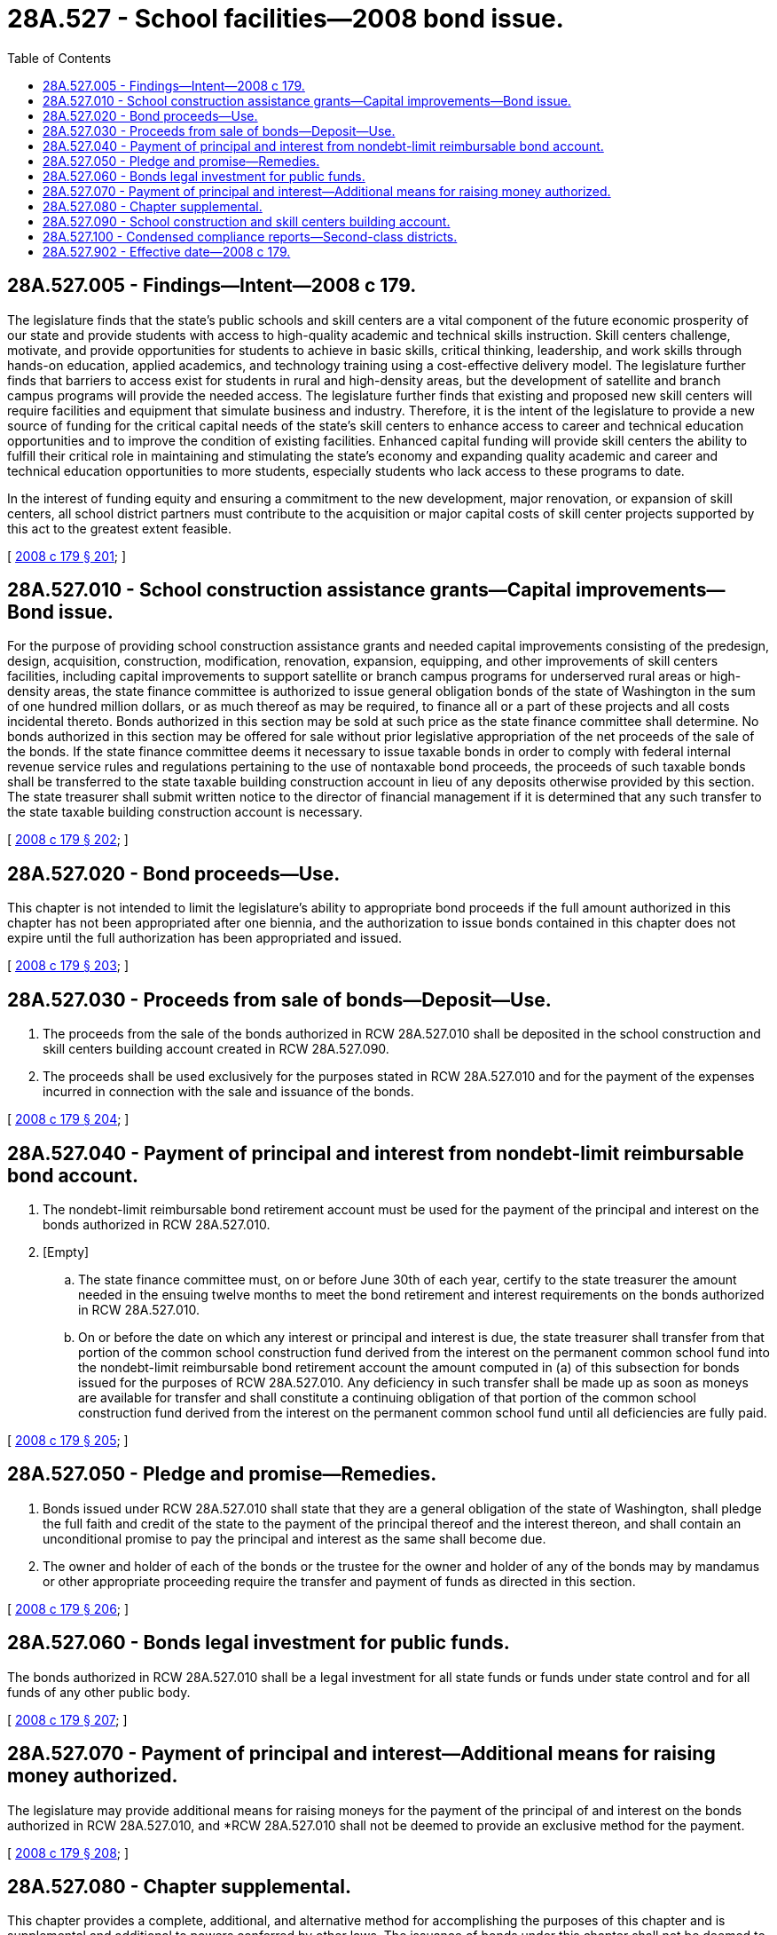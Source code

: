 = 28A.527 - School facilities—2008 bond issue.
:toc:

== 28A.527.005 - Findings—Intent—2008 c 179.
The legislature finds that the state's public schools and skill centers are a vital component of the future economic prosperity of our state and provide students with access to high-quality academic and technical skills instruction. Skill centers challenge, motivate, and provide opportunities for students to achieve in basic skills, critical thinking, leadership, and work skills through hands-on education, applied academics, and technology training using a cost-effective delivery model. The legislature further finds that barriers to access exist for students in rural and high-density areas, but the development of satellite and branch campus programs will provide the needed access. The legislature further finds that existing and proposed new skill centers will require facilities and equipment that simulate business and industry. Therefore, it is the intent of the legislature to provide a new source of funding for the critical capital needs of the state's skill centers to enhance access to career and technical education opportunities and to improve the condition of existing facilities. Enhanced capital funding will provide skill centers the ability to fulfill their critical role in maintaining and stimulating the state's economy and expanding quality academic and career and technical education opportunities to more students, especially students who lack access to these programs to date.

In the interest of funding equity and ensuring a commitment to the new development, major renovation, or expansion of skill centers, all school district partners must contribute to the acquisition or major capital costs of skill center projects supported by this act to the greatest extent feasible.

[ http://lawfilesext.leg.wa.gov/biennium/2007-08/Pdf/Bills/Session%20Laws/House/3374-S.SL.pdf?cite=2008%20c%20179%20§%20201[2008 c 179 § 201]; ]

== 28A.527.010 - School construction assistance grants—Capital improvements—Bond issue.
For the purpose of providing school construction assistance grants and needed capital improvements consisting of the predesign, design, acquisition, construction, modification, renovation, expansion, equipping, and other improvements of skill centers facilities, including capital improvements to support satellite or branch campus programs for underserved rural areas or high-density areas, the state finance committee is authorized to issue general obligation bonds of the state of Washington in the sum of one hundred million dollars, or as much thereof as may be required, to finance all or a part of these projects and all costs incidental thereto. Bonds authorized in this section may be sold at such price as the state finance committee shall determine. No bonds authorized in this section may be offered for sale without prior legislative appropriation of the net proceeds of the sale of the bonds. If the state finance committee deems it necessary to issue taxable bonds in order to comply with federal internal revenue service rules and regulations pertaining to the use of nontaxable bond proceeds, the proceeds of such taxable bonds shall be transferred to the state taxable building construction account in lieu of any deposits otherwise provided by this section. The state treasurer shall submit written notice to the director of financial management if it is determined that any such transfer to the state taxable building construction account is necessary.

[ http://lawfilesext.leg.wa.gov/biennium/2007-08/Pdf/Bills/Session%20Laws/House/3374-S.SL.pdf?cite=2008%20c%20179%20§%20202[2008 c 179 § 202]; ]

== 28A.527.020 - Bond proceeds—Use.
This chapter is not intended to limit the legislature's ability to appropriate bond proceeds if the full amount authorized in this chapter has not been appropriated after one biennia, and the authorization to issue bonds contained in this chapter does not expire until the full authorization has been appropriated and issued.

[ http://lawfilesext.leg.wa.gov/biennium/2007-08/Pdf/Bills/Session%20Laws/House/3374-S.SL.pdf?cite=2008%20c%20179%20§%20203[2008 c 179 § 203]; ]

== 28A.527.030 - Proceeds from sale of bonds—Deposit—Use.
. The proceeds from the sale of the bonds authorized in RCW 28A.527.010 shall be deposited in the school construction and skill centers building account created in RCW 28A.527.090.

. The proceeds shall be used exclusively for the purposes stated in RCW 28A.527.010 and for the payment of the expenses incurred in connection with the sale and issuance of the bonds.

[ http://lawfilesext.leg.wa.gov/biennium/2007-08/Pdf/Bills/Session%20Laws/House/3374-S.SL.pdf?cite=2008%20c%20179%20§%20204[2008 c 179 § 204]; ]

== 28A.527.040 - Payment of principal and interest from nondebt-limit reimbursable bond account.
. The nondebt-limit reimbursable bond retirement account must be used for the payment of the principal and interest on the bonds authorized in RCW 28A.527.010.

. [Empty]
.. The state finance committee must, on or before June 30th of each year, certify to the state treasurer the amount needed in the ensuing twelve months to meet the bond retirement and interest requirements on the bonds authorized in RCW 28A.527.010.

.. On or before the date on which any interest or principal and interest is due, the state treasurer shall transfer from that portion of the common school construction fund derived from the interest on the permanent common school fund into the nondebt-limit reimbursable bond retirement account the amount computed in (a) of this subsection for bonds issued for the purposes of RCW 28A.527.010. Any deficiency in such transfer shall be made up as soon as moneys are available for transfer and shall constitute a continuing obligation of that portion of the common school construction fund derived from the interest on the permanent common school fund until all deficiencies are fully paid.

[ http://lawfilesext.leg.wa.gov/biennium/2007-08/Pdf/Bills/Session%20Laws/House/3374-S.SL.pdf?cite=2008%20c%20179%20§%20205[2008 c 179 § 205]; ]

== 28A.527.050 - Pledge and promise—Remedies.
. Bonds issued under RCW 28A.527.010 shall state that they are a general obligation of the state of Washington, shall pledge the full faith and credit of the state to the payment of the principal thereof and the interest thereon, and shall contain an unconditional promise to pay the principal and interest as the same shall become due.

. The owner and holder of each of the bonds or the trustee for the owner and holder of any of the bonds may by mandamus or other appropriate proceeding require the transfer and payment of funds as directed in this section.

[ http://lawfilesext.leg.wa.gov/biennium/2007-08/Pdf/Bills/Session%20Laws/House/3374-S.SL.pdf?cite=2008%20c%20179%20§%20206[2008 c 179 § 206]; ]

== 28A.527.060 - Bonds legal investment for public funds.
The bonds authorized in RCW 28A.527.010 shall be a legal investment for all state funds or funds under state control and for all funds of any other public body.

[ http://lawfilesext.leg.wa.gov/biennium/2007-08/Pdf/Bills/Session%20Laws/House/3374-S.SL.pdf?cite=2008%20c%20179%20§%20207[2008 c 179 § 207]; ]

== 28A.527.070 - Payment of principal and interest—Additional means for raising money authorized.
The legislature may provide additional means for raising moneys for the payment of the principal of and interest on the bonds authorized in RCW 28A.527.010, and *RCW 28A.527.010 shall not be deemed to provide an exclusive method for the payment.

[ http://lawfilesext.leg.wa.gov/biennium/2007-08/Pdf/Bills/Session%20Laws/House/3374-S.SL.pdf?cite=2008%20c%20179%20§%20208[2008 c 179 § 208]; ]

== 28A.527.080 - Chapter supplemental.
This chapter provides a complete, additional, and alternative method for accomplishing the purposes of this chapter and is supplemental and additional to powers conferred by other laws. The issuance of bonds under this chapter shall not be deemed to be the only method to fund projects under this chapter.

[ http://lawfilesext.leg.wa.gov/biennium/2007-08/Pdf/Bills/Session%20Laws/House/3374-S.SL.pdf?cite=2008%20c%20179%20§%20209[2008 c 179 § 209]; ]

== 28A.527.090 - School construction and skill centers building account.
The school construction and skill centers building account is created in the state treasury. Proceeds from the bonds issued under RCW 28A.527.010 shall be deposited in the account. The account shall be used for purposes stated in RCW 28A.527.010. Moneys in the account may be spent only after appropriation.

[ http://lawfilesext.leg.wa.gov/biennium/2007-08/Pdf/Bills/Session%20Laws/House/3374-S.SL.pdf?cite=2008%20c%20179%20§%20210[2008 c 179 § 210]; ]

== 28A.527.100 - Condensed compliance reports—Second-class districts.
Any compliance reporting requirements as a result of laws in this chapter that apply to second-class districts may be submitted in accordance with RCW 28A.330.250.

[ http://lawfilesext.leg.wa.gov/biennium/2011-12/Pdf/Bills/Session%20Laws/Senate/5184-S.SL.pdf?cite=2011%20c%2045%20§%2040[2011 c 45 § 40]; ]

== 28A.527.902 - Effective date—2008 c 179.
This act is necessary for the immediate preservation of the public peace, health, or safety, or support of the state government and its existing public institutions, and takes effect immediately [March 27, 2008].

[ http://lawfilesext.leg.wa.gov/biennium/2007-08/Pdf/Bills/Session%20Laws/House/3374-S.SL.pdf?cite=2008%20c%20179%20§%20307[2008 c 179 § 307]; ]

